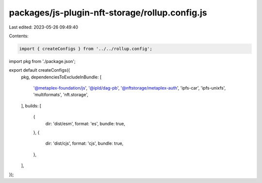 packages/js-plugin-nft-storage/rollup.config.js
===============================================

Last edited: 2023-05-26 09:49:40

Contents:

.. code-block:: js

    import { createConfigs } from '../../rollup.config';
import pkg from './package.json';

export default createConfigs({
  pkg,
  dependenciesToExcludeInBundle: [
    '@metaplex-foundation/js',
    '@ipld/dag-pb',
    '@nftstorage/metaplex-auth',
    'ipfs-car',
    'ipfs-unixfs',
    'multiformats',
    'nft.storage',
  ],
  builds: [
    {
      dir: 'dist/esm',
      format: 'es',
      bundle: true,
    },
    {
      dir: 'dist/cjs',
      format: 'cjs',
      bundle: true,
    },
  ],
});


